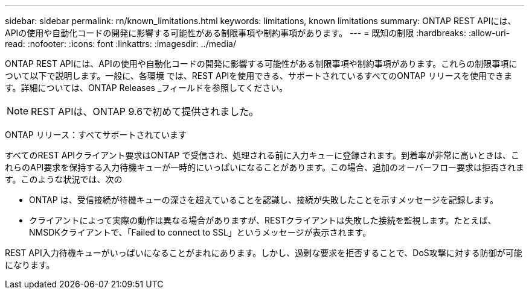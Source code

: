 ---
sidebar: sidebar 
permalink: rn/known_limitations.html 
keywords: limitations, known limitations 
summary: ONTAP REST APIには、APIの使用や自動化コードの開発に影響する可能性がある制限事項や制約事項があります。 
---
= 既知の制限
:hardbreaks:
:allow-uri-read: 
:nofooter: 
:icons: font
:linkattrs: 
:imagesdir: ../media/


[role="lead"]
ONTAP REST APIには、APIの使用や自動化コードの開発に影響する可能性がある制限事項や制約事項があります。これらの制限事項について以下で説明します。一般に、各環境 では、REST APIを使用できる、サポートされているすべてのONTAP リリースを使用できます。詳細については、ONTAP Releases _フィールドを参照してください。


NOTE: REST APIは、ONTAP 9.6で初めて提供されました。

ONTAP リリース：すべてサポートされています

すべてのREST APIクライアント要求はONTAP で受信され、処理される前に入力キューに登録されます。到着率が非常に高いときは、これらのAPI要求を保持する入力待機キューが一時的にいっぱいになることがあります。この場合、追加のオーバーフロー要求は拒否されます。このような状況では、次の

* ONTAP は、受信接続が待機キューの深さを超えていることを認識し、接続が失敗したことを示すメッセージを記録します。
* クライアントによって実際の動作は異なる場合がありますが、RESTクライアントは失敗した接続を監視します。たとえば、NMSDKクライアントで、「Failed to connect to SSL」というメッセージが表示されます。


REST API入力待機キューがいっぱいになることがまれにあります。しかし、過剰な要求を拒否することで、DoS攻撃に対する防御が可能になります。
